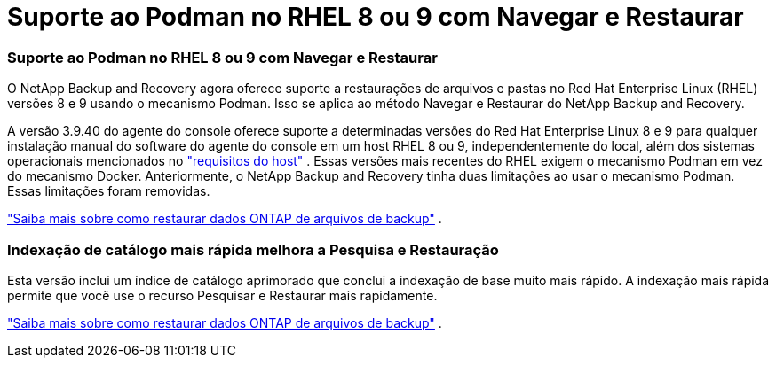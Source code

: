 = Suporte ao Podman no RHEL 8 ou 9 com Navegar e Restaurar
:allow-uri-read: 




=== Suporte ao Podman no RHEL 8 ou 9 com Navegar e Restaurar

O NetApp Backup and Recovery agora oferece suporte a restaurações de arquivos e pastas no Red Hat Enterprise Linux (RHEL) versões 8 e 9 usando o mecanismo Podman.  Isso se aplica ao método Navegar e Restaurar do NetApp Backup and Recovery.

A versão 3.9.40 do agente do console oferece suporte a determinadas versões do Red Hat Enterprise Linux 8 e 9 para qualquer instalação manual do software do agente do console em um host RHEL 8 ou 9, independentemente do local, além dos sistemas operacionais mencionados no https://docs.netapp.com/us-en/console-setup-admin/task-prepare-private-mode.html#step-3-review-host-requirements["requisitos do host"^] .  Essas versões mais recentes do RHEL exigem o mecanismo Podman em vez do mecanismo Docker.  Anteriormente, o NetApp Backup and Recovery tinha duas limitações ao usar o mecanismo Podman.  Essas limitações foram removidas.

https://docs.netapp.com/us-en/data-services-backup-recovery/prev-ontap-restore.html["Saiba mais sobre como restaurar dados ONTAP de arquivos de backup"] .



=== Indexação de catálogo mais rápida melhora a Pesquisa e Restauração

Esta versão inclui um índice de catálogo aprimorado que conclui a indexação de base muito mais rápido.  A indexação mais rápida permite que você use o recurso Pesquisar e Restaurar mais rapidamente.

https://docs.netapp.com/us-en/data-services-backup-recovery/prev-ontap-restore.html["Saiba mais sobre como restaurar dados ONTAP de arquivos de backup"] .
